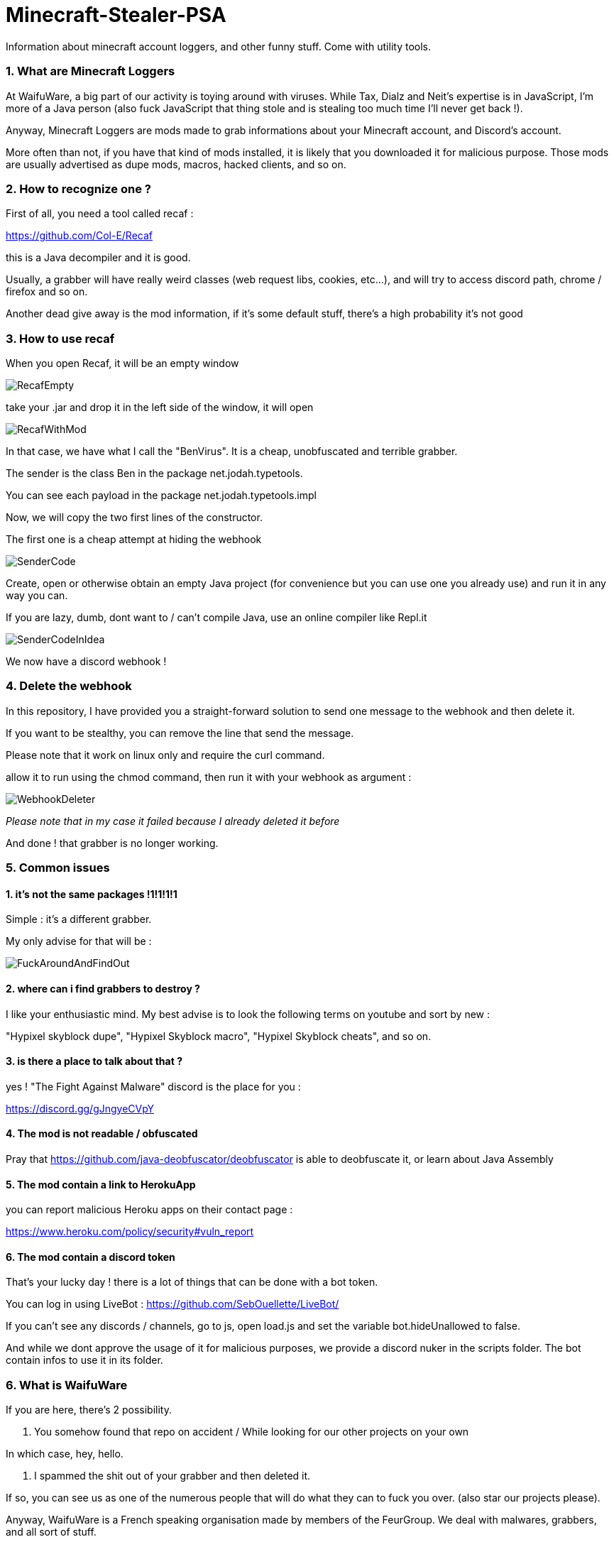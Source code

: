 = Minecraft-Stealer-PSA
Information about minecraft account loggers, and other funny stuff. Come with utility tools.

=== 1. What are Minecraft Loggers

At WaifuWare, a big part of our activity is toying around with viruses. While Tax, Dialz and Neit's expertise is in JavaScript, I'm more of a Java person (also fuck JavaScript that thing stole and is stealing too much time I'll never get back !).

Anyway, Minecraft Loggers are mods made to grab informations about your Minecraft account, and Discord's account.

More often than not, if you have that kind of mods installed, it is likely that you downloaded it for malicious purpose. Those mods are usually advertised as dupe mods, macros, hacked clients, and so on.

=== 2. How to recognize one ?

First of all, you need a tool called recaf : 

https://github.com/Col-E/Recaf

this is a Java decompiler and it is good.

Usually, a grabber will have really weird classes (web request libs, cookies, etc...), and will try to access discord path, chrome / firefox and so on.

Another dead give away is the mod information, if it's some default stuff, there's a high probability it's not good

=== 3. How to use recaf

When you open Recaf, it will be an empty window

image::Images/RecafEmpty.png[]

take your .jar and drop it in the left side of the window, it will open

image::Images/RecafWithMod.png[]

In that case, we have what I call the "BenVirus". It is a cheap, unobfuscated and terrible grabber.

The sender is the class Ben in the package net.jodah.typetools.

You can see each payload in the package net.jodah.typetools.impl

Now, we will copy the two first lines of the constructor.

The first one is a cheap attempt at hiding the webhook

image::Images/SenderCode.png[]

Create, open or otherwise obtain an empty Java project (for convenience but you can use one you already use) and run it in any way you can.

If you are lazy, dumb, dont want to / can't compile Java, use an online compiler like Repl.it

image::Images/SenderCodeInIdea.png[]

We now have a discord webhook !

=== 4. Delete the webhook

In this repository, I have provided you a straight-forward solution to send one message to the webhook and then delete it.

If you want to be stealthy, you can remove the line that send the message.

Please note that it work on linux only and require the curl command.

allow it to run using the chmod command, then run it with your webhook as argument : 

image::Images/WebhookDeleter.png[]
_Please note that in my case it failed because I already deleted it before_

And done ! that grabber is no longer working.

=== 5. Common issues

==== 1. it's not the same packages !1!1!1!1

Simple : it's a different grabber.

My only advise for that will be : 

image::Images/FuckAroundAndFindOut.png[]

==== 2. where can i find grabbers to destroy ?

I like your enthusiastic mind. My best advise is to look the following terms on youtube and sort by new :

"Hypixel skyblock dupe", "Hypixel Skyblock macro", "Hypixel Skyblock cheats", and so on.

==== 3. is there a place to talk about that ?

yes ! "The Fight Against Malware" discord is the place for you : 

https://discord.gg/gJngyeCVpY

==== 4. The mod is not readable / obfuscated

Pray that https://github.com/java-deobfuscator/deobfuscator is able to deobfuscate it, or learn about Java Assembly

==== 5. The mod contain a link to HerokuApp 

you can report malicious Heroku apps on their contact page :

https://www.heroku.com/policy/security#vuln_report

==== 6. The mod contain a discord token

That's your lucky day ! there is a lot of things that can be done with a bot token.

You can log in using LiveBot : https://github.com/SebOuellette/LiveBot/

If you can't see any discords / channels, go to js, open load.js and set the variable bot.hideUnallowed to false.

And while we dont approve the usage of it for malicious purposes, we provide a discord nuker in the scripts folder. The bot contain infos to use it in its folder.

=== 6. What is WaifuWare

If you are here, there's 2 possibility.

1. You somehow found that repo on accident / While looking for our other projects on your own

In which case, hey, hello. 

2. I spammed the shit out of your grabber and then deleted it.

If so, you can see us as one of the numerous people that will do what they can to fuck you over. (also star our projects please).

Anyway, WaifuWare is a French speaking organisation made by members of the FeurGroup. We deal with malwares, grabbers, and all sort of stuff.

We are Frenchs, Swiss and Canadians and we pride ourselves in being efficent in whatever we want to do.
